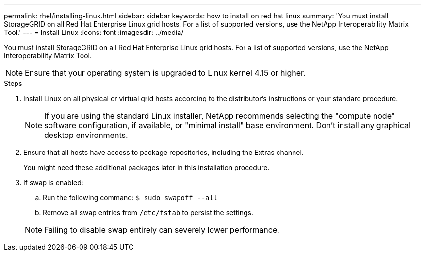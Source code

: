 ---
permalink: rhel/installing-linux.html
sidebar: sidebar
keywords: how to install on red hat linux
summary: 'You must install StorageGRID on all Red Hat Enterprise Linux grid hosts. For a list of supported versions, use the NetApp Interoperability Matrix Tool.'
---
= Install Linux
:icons: font
:imagesdir: ../media/

[.lead]
You must install StorageGRID on all Red Hat Enterprise Linux grid hosts. For a list of supported versions, use the NetApp Interoperability Matrix Tool.

NOTE: Ensure that your operating system is upgraded to Linux kernel 4.15 or higher.

.Steps

. Install Linux on all physical or virtual grid hosts according to the distributor's instructions or your standard procedure.
+
NOTE: If you are using the standard Linux installer, NetApp recommends selecting the "compute node" software configuration, if available, or "minimal install" base environment. Don't install any graphical desktop environments.

. Ensure that all hosts have access to package repositories, including the Extras channel.
+
You might need these additional packages later in this installation procedure.

. If swap is enabled:
 .. Run the following command: `$ sudo swapoff --all`
 .. Remove all swap entries from `/etc/fstab` to persist the settings.

+
NOTE: Failing to disable swap entirely can severely lower performance.